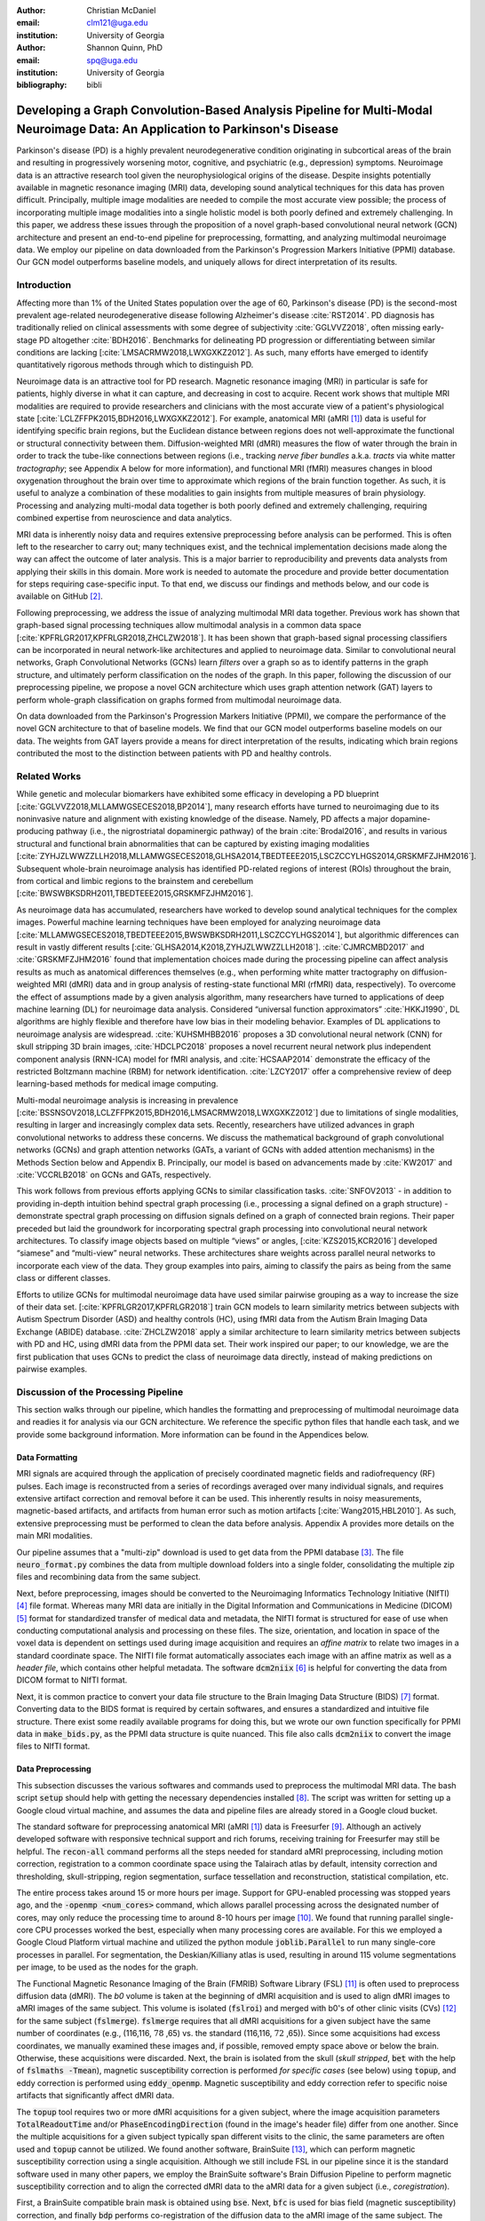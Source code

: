 :author: Christian McDaniel
:email: clm121@uga.edu
:institution: University of Georgia

:author: Shannon Quinn, PhD
:email: spq@uga.edu
:institution: University of Georgia
:bibliography: bibli

***********************************************************************************************************************************************
Developing a Graph Convolution-Based Analysis Pipeline for Multi-Modal Neuroimage Data: An Application to Parkinson's Disease
***********************************************************************************************************************************************

.. class:: abstract

Parkinson's disease (PD) is a highly prevalent neurodegenerative condition originating in subcortical areas of the brain and resulting in progressively worsening motor, cognitive, and psychiatric (e.g., depression) symptoms. Neuroimage data is an attractive research tool given the neurophysiological origins of the disease. Despite insights potentially available in magnetic resonance imaging (MRI) data, developing sound analytical techniques for this data has proven difficult. Principally, multiple image modalities are needed to compile the most accurate view possible; the process of incorporating multiple image modalities into a single holistic model is both poorly defined and extremely challenging. In this paper, we address these issues through the proposition of a novel graph-based convolutional neural network (GCN) architecture and present an end-to-end pipeline for preprocessing, formatting, and analyzing multimodal neuroimage data. We employ our pipeline on data downloaded from the Parkinson's Progression Markers Initiative (PPMI) database. Our GCN model outperforms baseline models, and uniquely allows for direct interpretation of its results.

Introduction
============
Affecting more than 1% of the United States population over the age of 60, Parkinson's disease (PD) is the second-most prevalent age-related neurodegenerative disease following Alzheimer's disease :cite:`RST2014`. PD diagnosis has traditionally relied on clinical assessments with some degree of subjectivity :cite:`GGLVVZ2018`, often missing early-stage PD altogether :cite:`BDH2016`. Benchmarks for delineating PD progression or differentiating between similar conditions are lacking [:cite:`LMSACRMW2018,LWXGXKZ2012`]. As such, many efforts have emerged to identify quantitatively rigorous methods through which to distinguish PD.

Neuroimage data is an attractive tool for PD research. Magnetic resonance imaging (MRI) in particular is safe for patients, highly diverse in what it can capture, and decreasing in cost to acquire. Recent work shows that multiple MRI modalities are required to provide researchers and clinicians with the most accurate view of a patient's physiological state [:cite:`LCLZFFPK2015,BDH2016,LWXGXKZ2012`]. For example, anatomical MRI (aMRI [1]_) data is useful for identifying specific brain regions, but the Euclidean distance between regions does not well-approximate the functional or structural connectivity between them. Diffusion-weighted MRI (dMRI) measures the flow of water through the brain in order to track the tube-like connections between regions (i.e., tracking *nerve fiber bundles* a.k.a. *tracts* via white matter *tractography*; see Appendix A below for more information), and functional MRI (fMRI) measures changes in blood oxygenation throughout the brain over time to approximate which regions of the brain function together. As such, it is useful to analyze a combination of these modalities to gain insights from multiple measures of brain physiology. Processing and analyzing multi-modal data together is both poorly defined and extremely challenging, requiring combined expertise from neuroscience and data analytics.

MRI data is inherently noisy data and requires extensive preprocessing before analysis can be performed. This is often left to the researcher to carry out; many techniques exist, and the technical implementation decisions made along the way can affect the outcome of later analysis. This is a major barrier to reproducibility and prevents data analysts from applying their skills in this domain. More work is needed to automate the procedure and provide better documentation for steps requiring case-specific input. To that end, we discuss our findings and methods below, and our code is available on GitHub [2]_.

Following preprocessing, we address the issue of analyzing multimodal MRI data together. Previous work has shown that graph-based signal processing techniques allow multimodal analysis in a common data space [:cite:`KPFRLGR2017,KPFRLGR2018,ZHCLZW2018`]. It has been shown that graph-based signal processing classifiers can be incorporated in neural network-like architectures and applied to neuroimage data. Similar to convolutional neural networks, Graph Convolutional Networks (GCNs) learn *filters* over a graph so as to identify patterns in the graph structure, and ultimately perform classification on the nodes of the graph.  In this paper, following the discussion of our preprocessing pipeline, we propose a novel GCN architecture which uses graph attention network (GAT) layers to perform whole-graph classification on graphs formed from multimodal neuroimage data.

On data downloaded from the Parkinson's Progression Markers Initiative (PPMI), we compare the performance of the novel GCN architecture to that of baseline models. We find that our GCN model outperforms baseline models on our data. The weights from GAT layers provide a means for direct interpretation of the results, indicating which brain regions contributed the most to the distinction between patients with PD and healthy controls.

Related Works
=====================
While genetic and molecular biomarkers have exhibited some efficacy in developing a PD blueprint [:cite:`GGLVVZ2018,MLLAMWGSECES2018,BP2014`], many research efforts have turned to neuroimaging due to its noninvasive nature and alignment with existing knowledge of the disease. Namely, PD affects a major dopamine-producing pathway (i.e., the nigrostriatal dopaminergic pathway) of the brain :cite:`Brodal2016`, and results in various structural and functional brain abnormalities that can be captured by existing imaging modalities [:cite:`ZYHJZLWWZZLLH2018,MLLAMWGSECES2018,GLHSA2014,TBEDTEEE2015,LSCZCCYLHGS2014,GRSKMFZJHM2016`]. Subsequent whole-brain neuroimage analysis has identified PD-related regions of interest (ROIs) throughout the brain, from cortical and limbic regions to the brainstem and cerebellum [:cite:`BWSWBKSDRH2011,TBEDTEEE2015,GRSKMFZJHM2016`].

As neuroimage data has accumulated, researchers have worked to develop sound analytical techniques for the complex images. Powerful machine learning techniques have been employed for analyzing neuroimage data [:cite:`MLLAMWGSECES2018,TBEDTEEE2015,BWSWBKSDRH2011,LSCZCCYLHGS2014`], but algorithmic differences can result in vastly different results [:cite:`GLHSA2014,K2018,ZYHJZLWWZZLLH2018`]. :cite:`CJMRCMBD2017` and :cite:`GRSKMFZJHM2016` found that implementation choices made during the processing pipeline can affect analysis results as much as anatomical differences themselves (e.g., when performing white matter tractography on diffusion-weighted MRI (dMRI) data and in group analysis of resting-state functional MRI (rfMRI) data, respectively). To overcome the effect of assumptions made by a given analysis algorithm, many researchers have turned to applications of deep machine learning (DL) for neuroimage data analysis. Considered “universal function approximators” :cite:`HKKJ1990`, DL algorithms are highly flexible and therefore have low bias in their modeling behavior. Examples of DL applications to neuroimage analysis are widespread. :cite:`KUHSMHBB2016` proposes a 3D convolutional neural network (CNN) for skull stripping 3D brain images, :cite:`HDCLPC2018` proposes a novel recurrent neural network plus independent component analysis (RNN-ICA) model for fMRI analysis, and :cite:`HCSAAP2014` demonstrate the efficacy of the restricted Boltzmann machine (RBM) for network identification. :cite:`LZCY2017` offer a comprehensive review of deep learning-based methods for medical image computing.

Multi-modal neuroimage analysis is increasing in prevalence [:cite:`BSSNSOV2018,LCLZFFPK2015,BDH2016,LMSACRMW2018,LWXGXKZ2012`] due to limitations of single modalities, resulting in larger and increasingly complex data sets. Recently, researchers have utilized advances in graph convolutional networks to address these concerns. We discuss the mathematical background of graph convolutional networks (GCNs) and graph attention networks (GATs, a variant of GCNs with added attention mechanisms) in the Methods Section below and Appendix B. Principally, our model is based on advancements made by :cite:`KW2017` and :cite:`VCCRLB2018` on GCNs and GATs, respectively.

This work follows from previous efforts applying GCNs to similar classification tasks. :cite:`SNFOV2013` - in addition to providing in-depth intuition behind spectral graph processing (i.e., processing a signal defined on a graph structure) - demonstrate spectral graph processing on diffusion signals defined on a graph of connected brain regions. Their paper preceded but laid the groundwork for incorporating spectral graph processing into convolutional neural network architectures. To classify image objects based on multiple “views” or angles, [:cite:`KZS2015,KCR2016`] developed “siamese” and “multi-view” neural networks. These architectures share weights across parallel neural networks to incorporate each view of the data. They group examples into pairs, aiming to classify the pairs as being from the same class or different classes.

Efforts to utilize GCNs for multimodal neuroimage data have used similar pairwise grouping as a way to increase the size of their data set. [:cite:`KPFRLGR2017,KPFRLGR2018`] train GCN models to learn similarity metrics between subjects with Autism Spectrum Disorder (ASD) and healthy controls (HC), using fMRI data from the Autism Brain Imaging Data Exchange (ABIDE) database. :cite:`ZHCLZW2018` apply a similar architecture to learn similarity metrics between subjects with PD and HC, using dMRI data from the PPMI data set. Their work inspired our paper; to our knowledge, we are the first publication that uses GCNs to predict the class of neuroimage data directly, instead of making predictions on pairwise examples.

Discussion of the Processing Pipeline
=======================================

This section walks through our pipeline, which handles the formatting and preprocessing of multimodal neuroimage data and readies it for analysis via our GCN architecture. We reference the specific python files that handle each task, and we provide some background information. More information can be found in the Appendices below.

Data Formatting
------------------

MRI signals are acquired through the application of precisely coordinated magnetic fields and radiofrequency (RF) pulses. Each image is reconstructed from a series of recordings averaged over many individual signals, and requires extensive artifact correction and removal before it can be used. This inherently results in noisy measurements, magnetic-based artifacts, and artifacts from human error such as motion artifacts [:cite:`Wang2015,HBL2010`]. As such, extensive preprocessing must be performed to clean the data before analysis. Appendix A provides more details on the main MRI modalities.

Our pipeline assumes that a "multi-zip" download is used to get data from the PPMI database [3]_. The file :code:`neuro_format.py` combines the data from multiple download folders into a single folder, consolidating the multiple zip files and recombining data from the same subject.

Next, before preprocessing, images should be converted to the Neuroimaging Informatics Technology Initiative (NIfTI) [4]_ file format. Whereas many MRI data are initially in the Digital Information and Communications in Medicine (DICOM) [5]_ format for standardized transfer of medical data and metadata, the NIfTI format is structured for ease of use when conducting computational analysis and processing on these files. The size, orientation, and location in space of the voxel data is dependent on settings used during image acquisition and requires an *affine matrix* to relate two images in a standard coordinate space. The NIfTI file format automatically associates each image with an affine matrix as well as a *header file*, which contains other helpful metadata. The software :code:`dcm2niix` [6]_ is helpful for converting the data from DICOM format to NIfTI format.

Next, it is common practice to convert your data file structure to the Brain Imaging Data Structure (BIDS) [7]_ format. Converting data to the BIDS format is required by certain softwares, and ensures a standardized and intuitive file structure. There exist some readily available programs for doing this, but we wrote our own function specifically for PPMI data in :code:`make_bids.py`, as the PPMI data structure is quite nuanced. This file also calls :code:`dcm2niix` to convert the image files to NIfTI format.

Data Preprocessing
-------------------

This subsection discusses the various softwares and commands used to preprocess the multimodal MRI data. The bash script :code:`setup` should help with getting the necessary dependencies installed [8]_. The script was written for setting up a Google cloud virtual machine, and assumes the data and pipeline files are already stored in a Google cloud bucket.

The standard software for preprocessing anatomical MRI (aMRI [1]_) data is Freesurfer [9]_. Although an actively developed software with responsive technical support and rich forums, receiving training for Freesurfer may still be helpful. The :code:`recon-all` command performs all the steps needed for standard aMRI preprocessing, including motion correction, registration to a common coordinate space using the Talairach atlas by default, intensity correction and thresholding, skull-stripping, region segmentation, surface tessellation and reconstruction, statistical compilation, etc.

The entire process takes around 15 or more hours per image. Support for GPU-enabled processing was stopped years ago, and the :code:`-openmp <num_cores>` command, which allows parallel processing across the designated number of cores, may only reduce the processing time to around 8-10 hours per image [10]_. We found that running parallel single-core CPU processes worked the best, especially when many processing cores are available. For this we employed a Google Cloud Platform virtual machine and utilized the python module :code:`joblib.Parallel` to run many single-core processes in parallel. For segmentation, the Deskian/Killiany atlas is used, resulting in around 115 volume segmentations per image, to be used as the nodes for the graph.

The Functional Magnetic Resonance Imaging of the Brain (FMRIB) Software Library (FSL) [11]_ is often used to preprocess diffusion data (dMRI). The *b0* volume is taken at the beginning of dMRI acquisition and is used to align dMRI images to aMRI images of the same subject. This volume is isolated (:code:`fslroi`) and merged with b0's of other clinic visits (CVs) [12]_ for the same subject (:code:`fslmerge`). :code:`fslmerge` requires that all dMRI acquisitions for a given subject have the same number of coordinates (e.g., (116,116, :math:`\textbf{78}` ,65) vs. the standard (116,116, :math:`\textbf{72}` ,65)). Since some acquisitions had excess coordinates, we manually examined these images and, if possible, removed empty space above or below the brain. Otherwise, these acquisitions were discarded. Next, the brain is isolated from the skull (*skull stripped*, :code:`bet` with the help of :code:`fslmaths -Tmean`), magnetic susceptibility correction is performed *for specific cases* (see below) using :code:`topup`, and eddy correction is performed using :code:`eddy_openmp`. Magnetic susceptibility and eddy correction refer to specific noise artifacts that significantly affect dMRI data.

The :code:`topup` tool requires two or more dMRI acquisitions for a given subject, where the image acquisition parameters :code:`TotalReadoutTime` and/or :code:`PhaseEncodingDirection` (found in the image's header file) differ from one another. Since the multiple acquisitions for a given subject typically span different visits to the clinic, the same parameters are often used and :code:`topup` cannot be utilized. We found another software, BrainSuite [13]_, which can perform magnetic susceptibility correction using a single acquisition. Although we still include FSL in our pipeline since it is the standard software used in many other papers, we employ the BrainSuite software's Brain Diffusion Pipeline to perform magnetic susceptibility correction and to align the corrected dMRI data to the aMRI data for a given subject (i.e., *coregistration*).

First, a BrainSuite compatible brain mask is obtained using :code:`bse`. Next, :code:`bfc` is used for bias field (magnetic susceptibility) correction, and finally :code:`bdp` performs co-registration of the diffusion data to the aMRI image of the same subject. The calls to the Freesurfer, FSL, and BrainSuite software libraries are included in :code:`automate_preproc.py`.

Once the data has been cleaned, additional processing is performed on the diffusion (dMRI) data. As discussed in the Introduction section, dMRI data measures the diffusion of water throughout the brain. The flow of water is constricted along the tube-like pathways (tracts) that connect regions of the brain, and the direction of diffusion can be traced from voxel to voxel to approximate the paths of tracts between brain regions. There are many algorithms and softwares that perform tractography, and the choice of algorithm can greatly affect the analysis results. We use the Diffusion Toolkit (DTK) [14]_ to perform multiple tractography algorithms on each diffusion image. In :code:`dtk.py` we employ four different diffusion tensor imaging (DTI)-based deterministic tractography algorithms: Fiber Assignment by Continuous Tracking (FACT; :cite:`MCCZ1999`), the second-order Runge–Kutta method (RK2; :cite:`BPPDA2000`), the tensorline method (TL; :cite:`LWTJAM2003`), and the interpolated streamline method (SL, :cite:`CLCASSMBR1999`). :cite:`ZZWJJPNLYT2015` provide more information on each method. :code:`dti_recon` first transforms the output file from Brainsuite into a usable format for DTK, and then :code:`dti_tracker` is called for each of the tractography algorithms. Finally, :code:`spline_filter` is used to smooth the generated tracts, denoising the outputs. Now that the images are processed, they can be efficiently loaded using python libraries :code:`nibabel` and :code:`dipy`, and subsequently operated on using standard data analysis packages such as :code:`numpy` and :code:`scipy`.

Defining Graph Nodes and Features
----------------------------------------------------------

Neuroimage data is readily applied to graph processing techniques and is often used as a benchmark application for new developments in graph processing :cite:`SNFOV2013`. Intuitively, the objective is to characterize the structural and functional relationships between brain regions, since correlations between PD and abnormal brain structure and function have been shown. As such, the first step is to define a graph structure for our data. This step alone has intuitive benefits. Even after preprocessing, individual voxels of MRI data contain significant noise that can affect analysis :cite:`GRSKMFZJHM2016`. Brain region sizes vary greatly across individuals and change over one individual's lifetime (e.g., due to natural aging :cite:`Peters2006`). Representing regions as vertices on a graph meaningfully groups individual voxels and mitigates these potential red herrings from analysis.

We use an undirected weighted graph :math:`\mathcal{G} = {\mathcal{V},\mathcal{E}, \textbf{W}}` with a set of vertices :math:`\mathcal{V}` with :math:`|\mathcal{V}| =` the number of brain regions :math:`N`, a set of edges :math:`\mathcal{E}`, and a weighted adjacency matrix :math:`\textbf{W}`, to represent our aMRI data. :math:`\mathcal{G}` is shared across the entire data set to represent general population-wide brain structure. Each vertex :math:`v_{i} \in \mathcal{V}` represents a brain region. Together, :math:`\mathcal{V}, \mathcal{E}`, and :math:`\textbf{W}` form a *k-Nearest Neighbor adjacency matrix*, in which each vertex is connected to its *k* nearest neighbors (including itself) by an *edge*, and edges are weighted according to the average Euclidean distance between two vertices. The weight values are normalized by dividing each distance by the maximum distance from a given vertex to all of its neighbors, :math:`d_{ij} \in [0,1]`. (Refer to Appendix B for details.)

:code:`gen_nodes.py` first defines the vertices of the graph using the anatomical MRI data, which has been cleaned and *segmented* into brain regions by Freesurfer. The center voxel for each segmentation volume in each image is calculated. Next, :code:`adj_mtx.py` calculates the mean center coordinate across all aMRI images for every brain region. The average center coordinate for each region :math:`i` is a vertex :math:`v_{i} \in \mathcal{V}` of the graph :math:`\mathcal{G}`. See Figure :ref:`adjmtx` for a depiction of the process.

.. figure:: adj_mtx_fig.png

    A depiction of the steps involved in forming the adjacency matrix. First, anatomical images are segmented into regions of interest (ROIs), which represent the vertices of the graph. The center voxel for each ROI is then calculated. An edge is placed between each node *i* and its *k*-nearest neighbors, calculated using the center coordinates.  Lastly, each edge is weighted by the normalized distance between each node *i* and its connected neighbor *j*. :label:`adjmtx`

Using these vertices, we wish to incorporate information from other modalities to characterize the relationships between the vertices. We define a *signal* on the vertices as a function :math:`f : \mathcal{V} \rightarrow \mathbb{R}`, returning a vector :math:`\textbf{f} \in \mathbb{R}^{N}`. These vectors can be analyzed as “signals” on each vertex, where the change in signal across vertices is used to define patterns throughout the overall graph structure. In our case, the vector signal defined on a vertex :math:`v_{i}` represents that vertex's weighted connectivity to all other vertices :cite:`SNFOV2013`. The weights correspond to the strength of connectivity between :math:`v_{i}` and some other vertex :math:`v_{j}`, as calculated by a given tractography algorithm. As such, each signal is a vertex of size :math:`N` and there are :math:`N` signals defined on each graph (one for each vertex), forming an :math:`N` x :math:`N` *weighted connectivity matrix*. Each dMRI image has one :math:`N` x :math:`N` set of signals for each tractography algorithm. In this way, the dimensionality of the data is drastically reduced, and information from multiple modalities and processing algorithms may be analyzed in a common data space.

:code:`gen_features.py` approximates the strength of connectivity between each pair of vertices. For this, the number of tracts (output by each tractography algorithm) connecting each pair of brain regions must be counted. Recall that each image carries with it an affine matrix that translates the voxel data to a coordinate space. Each preprocessing software uses a different coordinate space, so a new affine matrix must be calculated to align the segmented anatomical images and the diffusion tracts (i.e., *coregistration*). Freesurfer's :code:`mri_convert`, FSL's :code:`flirt`, and DTK's :code:`track_transform` are used to put the two modalities in the same coordinate space so that voxel-to-voxel comparisons can be made. Next, :code:`nibabel`'s i/o functionality is used to generate a mask file for each brain region, :code:`nibabel.streamlines` is used to read in the tractography data and :code:`dipy.tracking.utils.target` is used to identify which tracts travel through each volume mask. The tracts are encoded using a unique hashing function to save space and allow later identification.

To generate the signals for each vertex, :code:`utils.py` uses the encoded tract IDs assigned to each volume to count the number of tracts connecting each volume pair. The number of connections between pairs of brain regions approximate the connection strength, and these values are normalized similar to the normalization scheme mentioned above for the k-nearest neighbor weights. Figure :ref:`featsfig` offers a visualization.

.. figure:: feats_fig.png

  The process of generating the features from a single tractography algorithm is shown. Tractography streamlines are aligned to a corresponding anatomical image. The number of streamlines connecting each pair of brain regions is calculated to represent the strength of connection. Using each brain region as a vertex on the graph, the connection strengths between a given vertex to all other vertices are compiled to form the signal vector for that vertex. :label:`featsfig`

Graph Convolutional Networks
----------------------------------------------------------

Common to many areas of data analysis, *spectral graph processing* techniques (i.e., processing a signal defined on a graph structure) have capitalized on the highly flexible and complex modeling capacity of so-called deep learning neural network architectures. The layered construction of nonlinear calculations loosens rigid parameterizations of other classical methods. This is desirable, as changes in parameterizations have been shown to affect results in both neuroimage analysis (e.g., independent component analysis (ICA) :cite:`CJMRCMBD2017`) and in graph processing (e.g., the explicit parameterization used in Chebyshev approximation :cite:`KW2017`; further discussed in Appendix B).

In this paper, we utilize the Graph Convolutional Network (GCN) to compute signal processing on graphs. GCNs were originally used to classify the vertices of a single graph using a single set of signals defined on its vertices. Instead, our task is to learn signal patterns that generalize over many subjects' data. To this end, we designed a novel GCN architecture, which combines information from anatomical and diffusion MRI (dMRI) data, processes data from multiple diffusion MRI tractography algorithms for each dMRI image, and consolidates this information into a single vector so as to compare many subjects' data side-by-side. A single complete forward pass of our model consists of multiple parallel Graph Convolutional Networks (one for each tractography algorithm), max pooling, and graph classification via Graph Attention Network layers. We will briefly explain each part in this subsection; see Appendix B for a deeper discussion.

The convolution operation measures the amount of change enacted on a function :math:`f_{1}` by combining it with another function :math:`f_{2}`. We can define :math:`f_{2}` such that its convolution with instances of :math:`f_{1}` from one class (e.g., PD) produce large changes while its convolution with instances of :math:`f_{1}` from another class (e.g., HC) produce small changes; this provides a way to discriminate instances of :math:`f_{1}` into classes without explicitly knowing the class values. Recall that we have defined a function :math:`f` over the vertices of our graph using dMRI data (i.e., the *signals*). We seek to learn functions, termed *filters*, that, when convolved with the input graph signals, transform the inputs into distinguishable groups according to class value (e.g., PD vs. healthy control). This is similar to the local filters used in convolutional neural networks, except that the filters of GCNs use the connections of the graph (i.e., the edges) to establish locality.

The convolution operator is made possible over a graph structure by utilizing a few insights from spectral graph theory. Namely, the normalized graph Laplacian is a representation of the graph written as

.. math::

    \textup{\L{}} = I - D^{\frac{-1}{2}} \textbf{W} D^{\frac{-1}{2}},

where :math:`I` is the identity matrix with 1's along the diagonal and 0's everywhere else, :math:`W` is the weighted adjacency matrix defined earlier w.r.t. :math:`\mathcal{G}`, and :math:`D` is a weighted degree matrix such that :math:`D_{ii} = \sum_{j} \textbf{W}_{ij}`. :math:`\textup{\L{}}` can be factorized via a process called *eigendecomposition*, or the graph Fourier transform, as :math:`\textup{\L{}} = U \Lambda U^{T}`, where :math:`U = (u_{1},...,u_{N})` is a complete set of orthonormal eigenvectors, and :math:`\Lambda` are the associated real, non-negative eigenvalues. The eigenvectors can be thought of as underlying components that, when combined, give the graph its specific numeric values. This representation of :math:`\textup{\L{}}` is in the Fourier domain, in which the convolution operation becomes multiplication.

Recall that we wish to convolve functions :math:`f` (i.e., our input signals) and :math:`g` (i.e., our filters to be learned), which are both functions over the vertices of :math:`\mathcal{G}`. The graph Fourier transform can be applied to :math:`f` and :math:`g` by multiplication with :math:`U` :cite:`HBL2015`,

.. math::

    x*g_{\theta} = Ug_{\theta}U^{T}x

where :math:`x` is an input instance of :math:`f` (i.e., the signal at a single vertex), :math:`\theta` are the coefficients we wish to learn, and :math:`g_{\theta}` is a function of the eigenvalues of :math:`\textup{\L{}}`, :math:`g_{\theta}(\Lambda)` :cite:`KW2017`. This allows us to define a convolution operation between two functions of the vertices of a graph.

Our specific implementation is based off the :code:`GCN` class from :cite:`KW2017`'s PyTorch implementation [15]_, which has several computational improvements over the original graph convolution formula. In short, we define the graph convolutional operation as

.. math::

    Z = \tilde{D}^{\frac{-1}{2}}\tilde{W}\tilde{D}^{\frac{-1}{2}} X \Theta.

A so-called *renormalization trick* has been applied to :math:`\textup{\L{}}` wherein identity matrix :math:`I_{N}` has been added; i.e., self-loops have been added to the adjacency matrix. :math:`I_{N}+D^{\frac{-1}{2}}WD^{\frac{-1}{2}}` becomes :math:`\tilde{D}^{\frac{-1}{2}}\tilde{W}\tilde{D}^{\frac{-1}{2}}`, where :math:`\tilde{W} = W+I_{N}` and :math:`\tilde{D}_{ii} = \sum_{j} \tilde{W}_{ij}`. :math:`\Theta \in \mathbb{R}^{CxF}` is a matrix of trainable coefficients, where :math:`C=N` is the length of the input signals at each node, and :math:`F=N` is the number of C-dimensional filters to be learned. :math:`X` is the :math:`N` x :math:`N` matrix of input signals for all vertices (i.e., the signals from a single tractography output of a single dMRI image). :math:`Z \in \mathbb{R}^{NxF}` is the output matrix of convolved signals. We will call the output signals *features* going forward.

Generalizing :math:`\Theta` to the weight matrix :math:`\textbf{W}(l)` at a layer :math:`l` and :math:`X=H(l)` as the inputs to layer :math:`l`, where :math:`H(0)` is the original data, we can calculate a hidden layer of our GCN as

.. math::

    H(l+1) = \sigma(\tilde{D}^{\frac{-1}{2}}\tilde{A}\tilde{D}^{\frac{-1}{2}}H(l)\textbf{W}(l)),

where :math:`\sigma` represents a nonlinear activation function (e.g., :math:`ReLU`). The :code:`GCN` class from :cite:`KW2017`'s PyTorch implementation [16]_ defines a two layer graph convolutional network as

.. math::

    Z = f(X,A) = softmax(\hat{A} ReLU(\hat{A}X\textbf{W}(0))\textbf{W}(1)),

where :math:`\hat{A} = \tilde{D}^{\frac{-1}{2}}\tilde{A}\tilde{D}^{\frac{-1}{2}}`.

Multi-View Pooling
-------------------------
For each dMRI acquisition, *d* different tractography algorithms are used to compute multiple “views” of the diffusion data. To account for the variability in the outputs produced by each algorithm, we wish to compile the information from each before classifying the whole graph. As such, *d* GCNs are trained side-by-side, such that the GCNs share their weights [:cite:`KZS2015,KPFRLGR2017`]. This results in *d* output graphs, i.e. *d* output vectors for each vertex. The vectors corresponding to the same vertex are pooled using max pooling, which has been shown to outperform mean pooling :cite:`ZHCLZW2018`.

Graph Attention Networks
-------------------------
Recent development of attention-based mechanisms allows for a weighting of each vertex based on its individual contribution during learning, thus facilitating whole-graph classifications.
In order to convert the task from classifying each node to classifying the whole graph, the features on each vertex must be pooled to generate a single feature vector for each input. The *self-attention* mechanism, widely used to compute a concise representation of a signal sequence, has been used to effectively compute the importance of graph vertices in a neighborhood :cite:`VCCRLB2018`. This allows for a weighted sum of the vertices' features during pooling.

:cite:`VCCRLB2018` use a single-layer feedforward neural network as an attention mechanism :math:`a` to compute *attention coefficients e* across pairs of vertices in a graph. For a given vertex :math:`v_{i}`, the attention mechanism attends over its first-order neighbors :math:`v_{j}`:

.. math::

    e_{ij} = a( \textbf{W}_{a}h_{i}, \textbf{W}_{a}h_{j}),

where :math:`h_{i}` and :math:`h_{j}` are the features on vertices :math:`v_{i}` and :math:`v_{j}`, and :math:`\textbf{W}_{a}` is a shared weight matrix applied to each vertex's features. :math:`e_{ij}` is normalized via the softmax function to compute :math:`a_{ij}`: :math:`a_{ij} = softmax(e_{ij}) = exp(e_{ij}) / \sum_{k \in \mathcal{N}_{i}} exp(e_{ik})`, where :math:`\mathcal{N}_{i}` is the neighborhood of vertex :math:`v_{i}`. The new features at :math:`v_{i}` are obtained via linear combination of the original features and the normalized attention coefficients, wrapped in a nonlinearity :math:`\sigma`: :math:`h_{i}' = \sigma(\sum_{j \in \mathcal{N}_{i}} a_{ij} \textbf{W}_{a}h_{j})`. “Multi-head” attention can be used, yielding :math:`K` independent attention mechanisms that are concatenated (or averaged for the final layer). This helps to stabilize the self-attention learning process.

.. math::

    h_{i} = ||_{k=1}^{K} \sigma(\sum_{j \in \mathcal{N}_{i}} a_{ij}^{k} \textbf{W}_{a}^{k} h_{j}),

or

.. math::

    h_{final} = \sigma(\frac{1}{K} \sum_{k=1}^{K} \sum_{j \in \mathcal{N}_{i}} a_{jk}^{k}\textbf{W}_{a}^{k} h_{j}).

We employ a PyTorch implementation [16]_ of :cite:`VCCRLB2018`'s :code:`GAT` class to implement a graph attention network, learning attention coefficients as

.. math::

    a_{ij} = \frac{exp(LeakyReLU(a^{T}[\textbf{W}_{a}h_{i}||\textbf{W}_{a}h_{j}]))}{\sum_{k \in \mathcal{N}_{i}} exp(LeakyReLU(a^{T}[\textbf{W}_{a}h_{i}||\textbf{W}_{a}h_{k}]))},

where :math:`||` is concatenation.

Multi-Subject Training
-------------------------

The model is trained using :code:`train.py`. First, several helper functions in :code:`utils.py` are called to load the graph, input signals, and their labels, and prepare them for training. The model is built and run using the :code:`GCNetwork` class in :code:`GCN.py`. During training, the model reads in the signals for one dMRI acquisition at a time, where the signals from each tractography algorithm are processed in parallel, pooled into one graph, and then pooled into a single feature vector via the graph attention network. Using this final feature vector, a class prediction is made. Once a class prediction is made for every input dMRI instance, the error is computed and the weights of the model are updated through backpropagation. This is repeated over many epochs to iteratively fit the weights to the classification task. Figure :ref:`GCNfig` shows an outline of the network architecture.

.. figure:: GCNetwork_fig.png

    A depiction of the novel GCN architecture is shown. First, a GCN is trained for each “view” of the data, corresponding to a specific tractography algorithm. The GCNs share weights, and the resulting features are pooled for each vertex. This composite graph is then used to train a multi-head graph attention network, which assigns a weight (i.e., “attention”) to the feature computed at each vertex. The weight assigned to each vertex is used to compute a weighted sum of the features, yielding a single feature vector for graph classification. :label:`GCNfig`

Methods
============

Our data is downloaded from the Parkinson's Progression Markers Initiative (PPMI) [17]_ database. We download 243 images, consisting of 96 aMRI images and 140 diffusion images. The images are from 20 individuals (each subject had multiple visits to the clinic and data from multiple image modalities). Among the images, 117 are from the Parkinson's Disease (PD) group and 30 are from healthy controls (HC). We preprocessed our data using the pipeline described above. We ran this preprocessing using a Google cloud virtual machine with 96 CPU cores over the course of several days.

Following preprocessing, we constructed the shared adjacency matrix and trained the model on the dMRI signals, which totaled to 588 (147 dMRI acquisitions x 4 tractography algorithms) :math:`N` x :math:`N` connectivity matrices. We calculated the adjacency matrix using each node's 20 nearest neighbors. To account for the class imbalance between PD and HC images, we use a bagging method. On each of five iterations, all the images from the HC group were combined with an equally-sized subset from the PD group. All of the images were used at least once during training, and the overall performance measures were averaged across training folds.

Using caution to prevent any forms of data leakage, we used a roughly 80/20 train-test split, wherein we ensured all data from the same subject was used as only training or testing data. To assess the performance of our GCN model, we first trained a number of baseline models on the features constructed from the diffusion data. These models include k-nearest neighbor, logistic regression, ridge regression, random forest, and support vector machine (SVM, with both linear and polynomial kernels) from :code:`scikit-learn`; we also trained a fully-connected neural network (fcNN) and a 4-channel convolutional neural network (CNN) using :code:`PyTorch`. Finally, we compare our model to the “siamese multi-view” GCN (sMVGCN) used in :cite:`ZHCLZW2018`. This network utilizes diffusion and anatomical MRI data and trains on pairs of image data to predict whether the pairs are from the same or different classes. The data is also from the PPMI data set and uses the PD and HC classes during classification. This was the closest model to ours that we found in the literature.

Except for the multi-channel CNN, we trained each model on the features from each tractography algorithm individually, and averaged the results. We calculated the overall accuracy, F1 score, and area under the ROC curve (AUC) as our performance measures. The default parameters were used for the :code:`scikit-learn` models. The fcNN was a three-layer network with two hidden layers. The first layer had 128 ReLU units; the second had 64. For the CNN, a single convolutional layer was used, containing 18 filters of size 3; stride of 1 was used. Max pooling with a kernel size of 2 and stride of 2 was used to feed the features through two fully-connected layers before the final output. The first fully-connected layer reduced the 18x57x57-dimension input - where 57 is the original input width and height of 115 halved via max pooling - to 64 ReLU hidden units. For both neural networks, softmax activation was applied to the outputs and negative log likelihood was used as the loss function (i.e., cross entropy). Again for both models, learning rate was set to 0.01 and dropout of 0.5 was used between fully-connected hidden layers. These parameters coincide with the default parameters of the graph convolutional network class we used [14]_, and are commonly used in the literature. We used a validation set to find the optimal number of epochs to train each network for. We tested 40, 80, 100, 140, 200, and 400 epochs for each model and found that 140 worked best for the fcNN, and 100 for the CNN.

We trained the graph convolutional network (GCN) on the same bagged subsets of data for comparison purposes. The only difference is that the features are mapped to the vertices of the adjacency matrix before training. We used a validation set to tune the model parameters. We tested with or without dropout (set to 0.5 when used), with or without weight decay (set to 5e-4 when used), the number of hidden units for the first GCN layer (8,16,32), the number of "heads" or individual attention weights (2,4,6,8), and the number of epochs (same options as for the fcNN and GCN). We found that dropout of 0.5, weight decay of 5e-4, 8 hidden units, 8 attention heads, and 80 epochs worked best for our model. The results from training the GCN are also included in Table :ref:`baselines`.

Results
============

The results from training the diffusion data on baseline models, and the combined diffusion and anatomical data on the GCN are included in Table :ref:`baselines`. We report accuracy, F1-score, and AUC for each model; these numbers are averaged across five training iterations using subsets of the data to account for class imbalance. Subsequently, we analyze the attention weights from the GCN model. Each node of the adjacency matrix was assigned an attention weighting corresponding to that node’s importance in determining the overall class of the graph. Since each node of the adjacency matrix corresponds to an anatomical brain region, we could interpret the magnitude of each node’s attention weight as the relative importance of a brain region for distinguishing the PD vs. HC classes. We compiled the attention weights from each training iteration and determined the 16 brain regions with the highest weights. The names and relative importance assigned to these regions are shown in Figure :ref:`attentions`.

.. figure:: attentions.png

    The 16 regions with highest attention weighting across all training iterations are shown. "L" and "R" indicate regions on the left or right hemisphere, respectively. "post.", "ant.", "sup.", "mid.", "rost.", "caud.", and "trans." indicate posterior, anterior, superior, middle, rostral, caudal, and transverse, respectively. :label:`attentions`

.. table:: The results from our testing of the baseline algorithms on the features constructed from the diffusion data alone, and our graph convolutional network (GCN) which additionally incorporates anatomical information. The results are averaged across five training iterations, which use subsamples of the data to ensure class balance. :label:`baselines`

  +-------------------------+--------------+-----------+------------+
  | Model                   | Accuracy (%) | F1-Score  | AUC        |
  +=========================+==============+===========+============+
  | k-Nearest Neighbor      | 63.66%       | 0.636     | 0.646      |
  +-------------------------+--------------+-----------+------------+
  | Logistic Regression     | 75.72%       | 0.749     |  0.839     |
  +-------------------------+--------------+-----------+------------+
  | Ridge Regression        | 85.54%       | 0.883     |  0.500     |
  +-------------------------+--------------+-----------+------------+
  | Random Forest           | 77.77%       | 0.765     | 0.782      |
  +-------------------------+--------------+-----------+------------+
  | SVM (linear kernel)     | 87.66%       | 0.873     | 0.894      |
  +-------------------------+--------------+-----------+------------+
  | SVM (polynomial kernel) | 87.02%       | 0.899     | 0.887      |
  +-------------------------+--------------+-----------+------------+
  | Fully-Connected NN      | 83.98%       | 0.854     | 0.881      |
  +-------------------------+--------------+-----------+------------+
  | Convolutional NN        | 85.33%       | 0.900     | 0.908      |
  +-------------------------+--------------+-----------+------------+
  | Graph Convolutional NN  | **92.14%**   | **0.953** | **0.943**  |
  +-------------------------+--------------+-----------+------------+

Discussion and Conclusion
===================================

From the results on the baseline models, we can see that the features generated from the diffusion MRI data are suitable for distinguishing the PD vs. HC classes. For example, the relatively high performance of the SVM models demonstrate that the features are roughly linearly separable. Furthermore, we see from the improved performance of the GCN model that the incorporation of anatomical data improves the capacity for the data to be modeled. Of the 16 highest-weighted regions according to the GAT attentions layers, 9 coincide with lateral or contralateral regions identified by :cite:`ZHCLZW2018` as significantly contributing to the distinction between PD and HC classes. All but two of the regions listed in Figure :ref:`attentions` were from the left hemisphere, whereas the majority of regions in :cite:`ZHCLZW2018` were from the right hemisphere. We aren’t sure why this may be, but the stronger identification of left hemispheric regions aligns with asymmetries found by :cite:`CMDWKHZLDR2016`, wherein the left hemisphere is more significantly affected in early-stage PD.

Due to the time required to construct the pipeline, and the substantial time and compute resources required for each additional image, we used a relatively small data set. The models showed signs of overfitting during training, due to increasing performance on the training data after improvement with the testing data had stopped. We feel that reproduction with a larger dataset may mitigate this issue and improve the robustness of our initial results.

We would also like to see future studies incorporate both diffusion and functional MRI data. We investigated the use of the C-PAC preprocessing software to generate features from functional MRI (fMRI) data, and we believe these features could be incorporated into our model. Additional anatomical information such as the volume of each region could also be incorporated, and even metadata such as age or genetic information could be added to each node of an image to encourage class separation. These points reflect our use of graph convolutional networks for multimodal neuroimage analysis, as the format allows for the combination of multiple forms of data in an efficient and intuitive manner. All of these points were beyond the scope of the current experiment, and are possibilities for future research.

We have made the code for our pipeline available on GitHub [2]_. Included in the repository are the parameters we used to download our data from PPMI, so that researchers with access to the database might download similar data for reproduction. Processing this data is very technical; there are multiple ways of doing so and our pipeline is surely capable of being improved upon. For example, we utilized all 115 brain regions returned by Freesurfer’s segmentaion. Instead, :cite:`ZHCLZW2018` selectively utilize only 84 of the regions. By confining the number of regions, e.g., to only those with clinical significance to PD, we may see improvements in performance and interpretability.

We have presented here a complete pipeline for preprocessing multi-modal neuroimage data, applied to real-world data aimed at developing image biomarkers for Parkinson's disease research. We propose a novel graph-based deep learning model for analysing the data in an interpretable format. Our focus in this paper was to explicitly delineate the steps we took and implement sound data analysis techniques, so as to enable reproducibility in the field. To this end, we hope to help bridge the gap between neuroscience research and advanced data analysis.

Acknowledgements
=========================

Data used in the preparation of this article were obtained from the Parkinson's Progression Markers Initiative (PPMI) database (www.ppmi-info.org/data). For up-to-date information on the study, visit www.ppmi-info.org.
PPMI - a public-private partnership - is funded by the Michael J. Fox Foundation for Parkinson's Research and funding partners, including Abbvie, Allergan, Avid, Biogen, BioLegend, Bristol-Mayers Squibb, Colgene, Denali, GE Healthcare, Genentech, GlaxoSmithKline, Lilly, Lundbeck, Merck, Meso Scale Discovery, Pfizer, Piramal, Prevail, Roche, Sanofi Genzyme, Servier, Takeda, TEVA, UCB, Verily, Voyager, and Golub Capital.

.. raw:: latex

   \bibliographystyle{plain}


Appendix A: MRI Modalities
=============================

The modality which serves as the basis for the nodes of the graphs is anatomical T1-weighted MRI (aMRI [1]_) data. This modality provides high resolution images which are quite useful for distinguishing different tissue types and region boundaries. For a given subject, images from the other modalities are often aligned to aMRI images (i.e., *coregistration*), and this modality is often used to obtain brain masks (via skull stripping) and perform volumetric segmentation. Typical preprocessing includes motion-correction, intensity normalization, magnetic susceptibility correction, skull stripping, registration to a common brain atlas, and segmentation [9]_ [:cite:`Wang2015,HBL2010`].

Diffusion-weighted MR imaging (dMRI) introduces additional noise sources. dMRI measures the diffusion of water molecules in the brain by applying pulsed magnetic field gradients in numerous directions, resulting in multiple 3D volumes for a single image. Typically, a higher resolution image (resembling anatomical images) is taken as the first volume, and is termed the *b0* volume and used for coregistration. dMRI acquisition results in artifacts such as eddy currents and magnetic susceptibility artifacts. Typical preprocessing includes correcting these artifacts and co-registering the diffusion data to aMRI images of the same subject [:cite:`Wang2015,HBL2010`].

Once dMRI data is cleaned, the information can be processed to trace the directionality of water diffusion across voxels, forming connected paths between them. This process, called *tractography* estimates white matter (WM) tracts, which are bundles of nerve fibers, or axons, that connect regions of the brain. The specific tractography algorithm can significantly affect the analysis results.

Appendix B: Graph Convolutional Networks
===========================================

Given an undirected weighted graph :math:`\mathcal{G} = {\mathcal{V},\mathcal{E}, \textbf{W}}` with a set of vertices :math:`\mathcal{V}` with :math:`|\mathcal{V}| = N`, a set of edges :math:`\mathcal{E}`, and a weighted adjacency matrix **W**, we define a signal on the vertices as a function :math:`\mathcal{f} : \mathcal{V} \rightarrow \mathbb{R}`, returning a vector :math:`\textbf{f} \in \mathbb{R}^{N}` for each vertex. The vector *signal* defined on each vertex represents that vertex's weighted connectivity to all other vertices :cite:`SNFOV2013`.

We seek to learn filters :math:`g` over the graph, similar to the local filters used in convolutional neural networks. The discrete Fourier transform (FT) matrix of the normalized graph Laplacian :math:`\textup{\L{}}` provides a means for doing this. :math:`\textup{\L{}}` is a real symmetric matrix represented as

.. math::

    \textup{\L{}} = I - D^{\frac{-1}{2}} \textbf{W} D^{\frac{-1}{2}}

and with eigendecomposition :math:`\textup{\L{}} = U \Lambda U^{T}`, where :math:`D` is a diagonal matrix with entries :math:`D_{ii} = \sum_{j} \textbf{W}_{ij} = \textbf{W} \cdot \textbf{1} U`, :math:`U = (u_{1},...,u_{N})` is a complete set of orthonormal eigenvectors, and :math:`\Lambda` are the associated real, non-negative eigenvalues.

The graph FT :math:`\hat{\textbf{f}}` of any function :math:`f \in \mathbb{R}^{N}` on the vertices of :math:`\mathcal{G}` gives the expansion of :math:`f` in terms of the eigenvectors of :math:`\textup{\L{}}` :cite:`SNFOV2013`. This allows us to define functions :math:`f` and :math:`g`, which are both functions on the vertices of :math:`\mathcal{G}`, in terms of the eigendecomposition of the graph Laplacian of :math:`\mathcal{G}`.

The Convolution Theorem :cite:`M2009` defines a linear operator that diagonalizes in the Fourier domain as a convolution operator in the vector domain. Commuting :math:`\textup{\L{}}` with the translation operator produces such an operator :cite:`HBL2015` and can be used to convolve functions :math:`f` and :math:`g`.

We can now define a graph convolution of input signals :math:`x` with filters :math:`g` on :math:`\mathcal{G}` by

.. math::

    x*g_{\theta} = Ug U^{T}x,

Where :math:`x` is a specific instance of :math:`f` (a single connectivity matrix of graph signals), :math:`U` is the matrix of eigenvectors of :math:`\textup{\L{}}` given by the graph FT, and :math:`\theta` are the parameters we wish to learn. We consider :math:`g_{\theta}` as a function of the eigenvalues :math:`\Lambda`, :math:`g_{\theta}(\Lambda) = diag(\theta)`; thus the parameters :math:`\theta` are the Fourier coefficients from the graph FT on :math:`\textup{\L{}}` :cite:`KW2017`.

Finding these parameters are computationally expensive as multiplication with :math:`U` is :math:`O(N^{2})`, and :math:`\textup{\L{}}` itself may be quite expensive to calculate. So, an approximation is made in terms of Chebyshev polynomials :math:`T_{k}(x)` up to the :math:`K^{th}` order :cite:`HVG2011`. Chebyshev polynomials are recursively defined :math:`T_{k}(x) = 2xT_{k-1}(x) - T_{k-2}(x)`, with :math:`T_{0}(x) = 1` and :math:`T_{1}(x) = x`. Now, :math:`g_{\theta}'(\Lambda) \approx \sum_{k=0}^{K} \theta_{k}'T_{k}(\tilde{\Lambda})`, where rescaled :math:`\tilde{\Lambda} = \frac{2}{l_{max}} \Lambda - I_{N}` and :math:`l_{max}` is the largest eigenvalue of :math:`\Lambda`. Defining :math:`\tilde{\textup{\L{}}} = \frac{2}{l_{max}} \textup{\L{}}-I_{N}`, we have :math:`g_{\theta}' * x \approx \sum_{k=0}^{K} \theta_{k}'T_{k}(\tilde{\textup{\L{}}})x` :cite:`KW2017`.

The expression is :math:`K`-localized, relying only on nodes that are :math:`K`-steps away from a given node (its :math:`K^{th}`-order neighborhood). Evaluating such a function is :math:`O(\mathcal{E})`. By limiting :math:`K=1` we have a linear function with respect to :math:`\textup{\L{}}` as the preactivation :math:`\hat{H}` of our convolutional layer. Wrapping :math:`\hat{H}` in a nonlinear activation function and stacking multiple layers gives us our graph convolutional network architecture. This so-called deep learning architecture removes the rigid parameterization enforced by Chebyshev polynomials :cite:`KW2017`.

:cite:`KW2017` further approximate :math:`l_{max} \approx 2` and simplify the equation for :math:`\hat{H}` to :math:`g_{\theta}' * x \approx \theta_{0}'(x) + \theta_{1}'(\textup{\L{}} - I_{N})x = \theta_{0}'(x) - \theta_{1}' D^{\frac{-1}{2}}AD^{\frac{-1}{2}}x`, reducing the task to learning two free parameters which can be shared over the whole graph. If :math:`\theta_{0}'` is set equal to :math:`-\theta_{1}'`, then the equation can be expressed with a single parameter :math:`\theta = \theta_{0}'`:

.. math::

    g_{theta} * x \approx \theta(I_{N} + D^{\frac{-1}{2}}AD^{\frac{-1}{2}})x.

:math:`k` successive applications of this operator effectively convolve the :math:`k^{th}`-order neighborhood of a given node, but may also lead to numerical instabilities and the exploding/vanishing gradient problem, since :math:`I_{N}+ D^{\frac{-1}{2}}AD^{\frac{-1}{2}}` now has eigenvalues in [0,2]. To solve this, :cite:`KW2017` convert :math:`I_{N}+ D^{\frac{-1}{2}}AD^{\frac{-1}{2}}` to :math:`\tilde{D}^{\frac{-1}{2}}\tilde{A}\tilde{D}^{\frac{-1}{2}}`, where :math:`\tilde{A} = A+I_{N}` and :math:`\tilde{D}_{ii} = \sum_{j} \tilde{A}_{ij}`. I.e., self-loops have been added to the adjacency matrix. The weights given to these connections should bear similar importance to the other connections, e.g., using the mean edge weight.

Finally, the equation is generalized to a signal :math:`X \in \mathbb{R}^{NxC}` with :math:`C`-dimensional feature vectors at every node (each *element* will learn a single parameter) and :math:`F` filters: :math:`Z = \tilde{D}^{\frac{-1}{2}}\tilde{A}\tilde{D}^{\frac{-1}{2}} X \Theta`, where :math:`\Theta \in \mathbb{R}^{CxF}` are the parameters and :math:`Z \in \mathbb{R}^{NxF}` is the convolved signal matrix. This equation is of complexity :math:`O(|\mathcal{E}|FC)`. Generalizing :math:`X=H(l)` as the inputs to a layer, where :math:`H(0)` is the original data and :math:`\Theta` to the weight matrix :math:`\textbf{W}(l)` at a layer :math:`l`, we can calculate a hidden layer as

.. math::

    H(l+1) = \sigma(\tilde{D}^{\frac{-1}{2}}\tilde{A}\tilde{D}^{\frac{-1}{2}}H(l)\textbf{W}(l)).

The time complexity of computing a single attention mechanism is :math:`O(|\mathcal{V}|FF' + |\mathcal{E}|F')`, where :math:`F` is the number of input features and :math:`F'` is the number of output features.

.. [1] In this paper we use “anatomical MRI” to refer to standard *T1-weighted* (T1w) MR imaging. “T1 weighted” refers to the specific sequence and timing of magnetic pulses and radio frequencies used during imaging. T1w MRI is a common MR imaging procedure; the important thing to note is that T1 weighting yields high-resolution images which show contrast between different tissue types, allowing for segmentation of different anatomical regions.
.. [2] https://github.com/xtianmcd/ppmi_dl
.. [3] When using the "Advanced Download" option on the PPMI database, the data is split into multiple zip files, often splitting up the data of a single subject.
.. [4] https://nifti.nimh.nih.gov
.. [5] https://www.dicomlibrary.com
.. [6] https://github.com/rordenlab/dcm2niix
.. [7] https://bids.neuroimaging.io
.. [8] We install the softwares to the home (`~`) directory due to permission issues when connect to Google cloud virtual machines via the `ssh` command. Freesurfer's setup does not automatically adapt to installation in the home directory, so several of its environment variables need to be hard coded. See the `setup` bash script provided for details.
.. [9] https://surfer.nmr.mgh.harvard.edu
.. [10] In the release notes, it is recommended for multi-subject pipelines to use a single core per image and process subjects in parallel, and in the forums it is discussed that multiprocessing may only reduce the processing time to around 10 hours. It is also mentioned that the time required to transfer data on and off GPU cores may diminish the speedup provided by GPU processing. GPU support has not been provided by Freesurfer for quite some time, and we were unable to compile Freesurfer to use newer versions of CUDA. We tested multiple CPU multiprocessing approaches and found that running images in parallel with a single core per process was the fastest method.
.. [11] https://fsl.fmrib.ox.ac.uk/fsl/fslwiki
.. [12] Each subject has anatomical and diffusion MRI data for varying numbers of visits to the clinic. We use “clinic visit” or CV to refer to the MRI acquisitions (anatomical and diffusion) obtained during a single visit to the clinic.
.. [13] http://brainsuite.org
.. [14] http://trackvis.org/dtk/
.. [15] https://github.com/tkipf/pygcn
.. [16] https://github.com/Diego999/pyGAT
.. [17] https://www.ppmi-info.org

